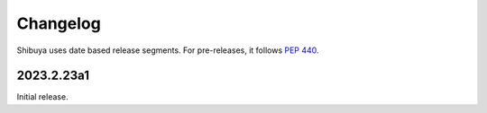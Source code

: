 Changelog
=========

Shibuya uses date based release segments. For pre-releases, it follows :pep:`440`.

2023.2.23a1
-----------

Initial release.
